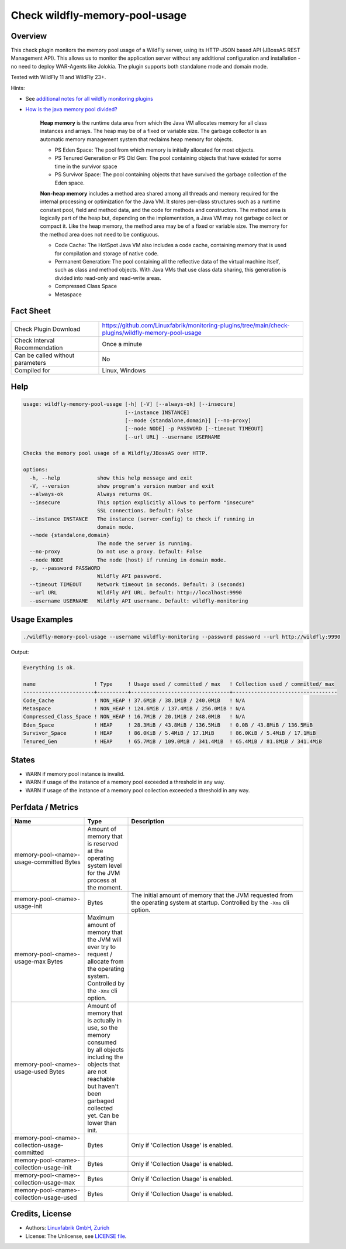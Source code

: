 Check wildfly-memory-pool-usage
===============================

Overview
--------

This check plugin monitors the memory pool usage of a WildFly server, using its HTTP-JSON based API (JBossAS REST Management API). This allows us to monitor the application server without any additional configuration and installation - no need to deploy WAR-Agents like Jolokia. The plugin supports both standalone mode and domain mode.

Tested with WildFly 11 and WildFly 23+.

Hints:

* See `additional notes for all wildfly monitoring plugins <https://github.com/Linuxfabrik/monitoring-plugins/blob/main/PLUGINS-WILDFLY.rst>`_
* `How is the java memory pool divided? <https://stackoverflow.com/questions/1262328/how-is-the-java-memory-pool-divided>`_

    **Heap memory** is the runtime data area from which the Java VM allocates memory for all class instances and arrays. The heap may be of a fixed or variable size. The garbage collector is an automatic memory management system that reclaims heap memory for objects.

    * PS Eden Space: The pool from which memory is initially allocated for most objects.
    * PS Tenured Generation or PS Old Gen: The pool containing objects that have existed for some time in the survivor space
    * PS Survivor Space: The pool containing objects that have survived the garbage collection of the Eden space.

    **Non-heap memory** includes a method area shared among all threads and memory required for the internal processing or optimization for the Java VM. It stores per-class structures such as a runtime constant pool, field and method data, and the code for methods and constructors. The method area is logically part of the heap but, depending on the implementation, a Java VM may not garbage collect or compact it. Like the heap memory, the method area may be of a fixed or variable size. The memory for the method area does not need to be contiguous.

    * Code Cache: The HotSpot Java VM also includes a code cache, containing memory that is used for compilation and storage of native code.
    * Permanent Generation: The pool containing all the reflective data of the virtual machine itself, such as class and method objects. With Java VMs that use class data sharing, this generation is divided into read-only and read-write areas.
    * Compressed Class Space
    * Metaspace


Fact Sheet
----------

.. csv-table::
    :widths: 30, 70

    "Check Plugin Download",                "https://github.com/Linuxfabrik/monitoring-plugins/tree/main/check-plugins/wildfly-memory-pool-usage"
    "Check Interval Recommendation",        "Once a minute"
    "Can be called without parameters",     "No"
    "Compiled for",                         "Linux, Windows"


Help
----

.. code-block:: text

    usage: wildfly-memory-pool-usage [-h] [-V] [--always-ok] [--insecure]
                                     [--instance INSTANCE]
                                     [--mode {standalone,domain}] [--no-proxy]
                                     [--node NODE] -p PASSWORD [--timeout TIMEOUT]
                                     [--url URL] --username USERNAME

    Checks the memory pool usage of a Wildfly/JBossAS over HTTP.

    options:
      -h, --help            show this help message and exit
      -V, --version         show program's version number and exit
      --always-ok           Always returns OK.
      --insecure            This option explicitly allows to perform "insecure"
                            SSL connections. Default: False
      --instance INSTANCE   The instance (server-config) to check if running in
                            domain mode.
      --mode {standalone,domain}
                            The mode the server is running.
      --no-proxy            Do not use a proxy. Default: False
      --node NODE           The node (host) if running in domain mode.
      -p, --password PASSWORD
                            WildFly API password.
      --timeout TIMEOUT     Network timeout in seconds. Default: 3 (seconds)
      --url URL             WildFly API URL. Default: http://localhost:9990
      --username USERNAME   WildFly API username. Default: wildfly-monitoring


Usage Examples
--------------

.. code-block:: bash

    ./wildfly-memory-pool-usage --username wildfly-monitoring --password password --url http://wildfly:9990

Output:

.. code-block:: text

    Everything is ok.

    name                   ! Type     ! Usage used / committed / max   ! Collection used / committed/ max 
    -----------------------+----------+--------------------------------+----------------------------------
    Code_Cache             ! NON_HEAP ! 37.6MiB / 38.1MiB / 240.0MiB   ! N/A                              
    Metaspace              ! NON_HEAP ! 124.6MiB / 137.4MiB / 256.0MiB ! N/A                              
    Compressed_Class_Space ! NON_HEAP ! 16.7MiB / 20.1MiB / 248.0MiB   ! N/A                              
    Eden_Space             ! HEAP     ! 28.3MiB / 43.8MiB / 136.5MiB   ! 0.0B / 43.8MiB / 136.5MiB        
    Survivor_Space         ! HEAP     ! 86.0KiB / 5.4MiB / 17.1MiB     ! 86.0KiB / 5.4MiB / 17.1MiB       
    Tenured_Gen            ! HEAP     ! 65.7MiB / 109.0MiB / 341.4MiB  ! 65.4MiB / 81.8MiB / 341.4MiB


States
------

* WARN if memory pool instance is invalid.
* WARN if usage of the instance of a memory pool exceeded a threshold in any way.
* WARN if usage of the instance of a memory pool collection exceeded a threshold in any way.


Perfdata / Metrics
------------------

.. csv-table::
    :widths: 25, 15, 60
    :header-rows: 1
    
    Name,                                       Type,               Description                                           
    memory-pool-<name>-usage-committed          Bytes,              "Amount of memory that is reserved at the operating system level for the JVM process at the moment."
    memory-pool-<name>-usage-init,              Bytes,              "The initial amount of memory that the JVM requested from the operating system at startup. Controlled by the ``-Xms`` cli option."
    memory-pool-<name>-usage-max                Bytes,              "Maximum amount of memory that the JVM will ever try to request / allocate from the operating system. Controlled by the ``-Xmx`` cli option."
    memory-pool-<name>-usage-used               Bytes,              "Amount of memory that is actually in use, so the memory consumed by all objects including the objects that are not reachable but haven't been garbaged collected yet. Can be lower than init."
    memory-pool-<name>-collection-usage-committed, Bytes,           "Only if 'Collection Usage' is enabled."
    memory-pool-<name>-collection-usage-init,   Bytes,              "Only if 'Collection Usage' is enabled."
    memory-pool-<name>-collection-usage-max,    Bytes,              "Only if 'Collection Usage' is enabled."
    memory-pool-<name>-collection-usage-used,   Bytes,              "Only if 'Collection Usage' is enabled."


Credits, License
----------------

* Authors: `Linuxfabrik GmbH, Zurich <https://www.linuxfabrik.ch>`_
* License: The Unlicense, see `LICENSE file <https://unlicense.org/>`_.
